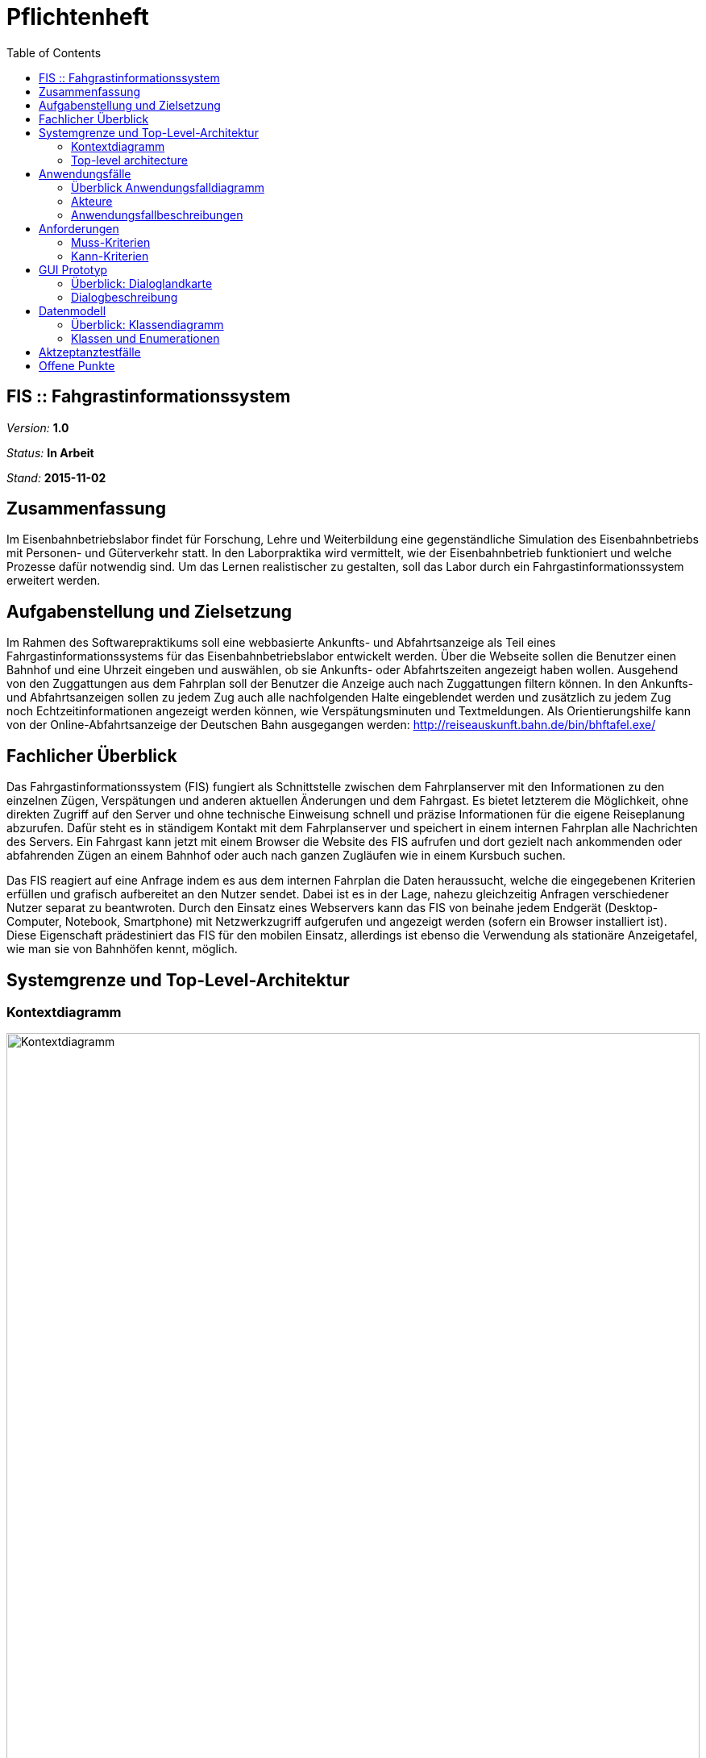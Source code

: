 = Pflichtenheft
:toc: right

== FIS :: Fahgrastinformationssystem

__Version:__    *1.0*

__Status:__     *In Arbeit*

__Stand:__      *2015-11-02*

== Zusammenfassung
Im Eisenbahnbetriebslabor findet für Forschung, Lehre und Weiterbildung eine gegenständliche Simulation des Eisenbahnbetriebs mit Personen- und Güterverkehr statt.
In den Laborpraktika wird vermittelt, wie der Eisenbahnbetrieb funktioniert und welche Prozesse dafür notwendig sind. Um das Lernen realistischer zu gestalten, soll das Labor durch ein Fahrgastinformationssystem erweitert werden.

== Aufgabenstellung und Zielsetzung
Im Rahmen des Softwarepraktikums soll eine webbasierte Ankunfts- und Abfahrtsanzeige als Teil eines Fahrgastinformationssystems für das Eisenbahnbetriebslabor entwickelt werden.
Über die Webseite sollen die Benutzer einen Bahnhof und eine Uhrzeit eingeben und auswählen, ob sie Ankunfts- oder Abfahrtszeiten angezeigt haben wollen.
Ausgehend von den Zuggattungen aus dem Fahrplan soll der Benutzer die Anzeige auch nach Zuggattungen filtern können. In den Ankunfts- und Abfahrtsanzeigen sollen zu jedem Zug auch alle nachfolgenden Halte eingeblendet werden und zusätzlich zu jedem Zug noch Echtzeitinformationen angezeigt werden können, wie Verspätungsminuten und Textmeldungen.
Als Orientierungshilfe kann von der Online-Abfahrtsanzeige der Deutschen Bahn ausgegangen werden:
http://reiseauskunft.bahn.de/bin/bhftafel.exe/

== Fachlicher Überblick
Das Fahrgastinformationssystem (FIS) fungiert als Schnittstelle zwischen dem Fahrplanserver mit den Informationen zu den einzelnen Zügen, Verspätungen und anderen aktuellen Änderungen und dem Fahrgast. Es bietet letzterem die Möglichkeit, ohne direkten Zugriff auf den Server und ohne technische Einweisung schnell und präzise Informationen für die eigene Reiseplanung abzurufen.
Dafür steht es in ständigem Kontakt mit dem Fahrplanserver und speichert in einem internen Fahrplan alle Nachrichten des Servers. Ein Fahrgast kann jetzt mit einem Browser die Website des FIS aufrufen und dort gezielt nach ankommenden oder abfahrenden Zügen an einem Bahnhof oder auch nach ganzen Zugläufen wie in einem Kursbuch suchen.

Das FIS reagiert auf eine Anfrage indem es aus dem internen Fahrplan die Daten heraussucht, welche die eingegebenen Kriterien erfüllen und grafisch aufbereitet an den Nutzer sendet. Dabei ist es in der Lage, nahezu gleichzeitig Anfragen verschiedener Nutzer separat zu beantwroten.
Durch den Einsatz eines Webservers kann das FIS von beinahe jedem Endgerät (Desktop-Computer, Notebook, Smartphone) mit Netzwerkzugriff aufgerufen und angezeigt werden (sofern ein Browser installiert ist). Diese Eigenschaft prädestiniert das FIS für den mobilen Einsatz, allerdings ist ebenso die Verwendung als stationäre Anzeigetafel, wie man sie von Bahnhöfen kennt, möglich.

== Systemgrenze und Top-Level-Architektur
:imagesdir: uml

=== Kontextdiagramm
// Das Kontextdiagramm zeigt das geplante Software-System in seiner Umgebung. Zur Umgebung gehören alle Nutzergruppen des Systems und Nachbarsysteme. Die Grafik kann auch informell gehalten sein. Überlegen Sie sich dann geeignete Symbole. Die Grafik kann beispielsweise mit Visio erstellt werden. Wenn nötig, erläutern Sie diese Grafik.
image::Context_Diagram__Kontext.png[Kontextdiagramm, 100%, title="Kontextdiagramm"]

=== Top-level architecture
// Dokumentieren Sie ihre Top-Level-Architektur mit Hilfe eines Komponentendiagramm.
image::Component_Diagram__Komponentendiagramm.png[Top-Level-Architektur, 100%, title="Top-Level-Architektur mittels Komponentendiagramm"]

== Anwendungsfälle

=== Überblick Anwendungsfalldiagramm
image::Use_Case_Diagram__Anwendungsfalldiagramm.png[Use-case-Diagramm, 100%, title="Use-case-Diagramm"]

=== Akteure
// See http://asciidoctor.org/docs/user-manual/#tables
[options="header"]
|===
|Name 			|Beschreibung
|Benutzer		|Ruft Fahrplaninformationen für Bahnhöfe oder Zugläufe ab
|Administrator	|Konfigurerit das System über eine Konfigurationsdatei
|Fahrplanserver	|Liefert die Echtzeitinformationen
|===

=== Anwendungsfallbeschreibungen
// Dieser Unterabschnitt beschreibt die Anwendungsfälle. In dieser Beschreibung müssen noch nicht alle Sonderfälle und Varianten berücksichtigt werden. Schwerpunkt ist es, die wichtigsten Anwendungsfälle des Systems zu finden. Wichtig sind solche Anwendungsfälle, die für den Auftraggeber, den Nutzer den größten Nutzen bringen.
// Für komplexere Anwendungsfälle ein UML-Sequenzdiagramm ergänzen.
// Einfache Anwendungsfälle mit einem Absatz beschreiben.
// Die typischen Anwendungsfälle (Anlegen, Ändern, Löschen) können zu einem einzigen zusammengefasst werden.

Der Benutzer ruft in einem Webbrowser das FIS auf. Er wählt per Texteingabe oder aus einer Liste einen Bahnhof aus und lässt sich Abfahrten oder Ankünfte für diesen Bahnhof anzeigen.

Der Benutzer filtert aus dem angezeigten Ergebnis bestimmte Zugtypen und Ziel- bzw. Herkunftsorte oder grenzt den anzuzeigenden Zeitraum ein.

Per Klick auf eine Zugnummer oder über eine Eingabemaske kann er einen einzelnen Zuglauf mit seinen einezelnen Zwischenhalten anzeigen.

Der Administrator bearbeitet die Konfigurationsdatei und stellt einen neuen Fahrplanserer ein.

== Anforderungen

=== Muss-Kriterien
* Erreichbarkeit unter http://<IP-des-Webserevrs>/fis
* Auswahl des anzuzeigenden Inhalts:
	** Abfahrtstafel
	** Ankunftstafel
	** Zuglauf
* Kopfzeile mit:
	** änderbarem Logo (links)
	** seitenabhängiger Text (mittig)
	** aktuelle Laborzeit (rechts)
* Fußzeile mit:
	** statischem Text (rechts)
	** Verbindungsstatus zum Fahrplanserver (links)
	** Programmversion (links)
* Abfahrts- / Ankunftsanzeige
	** Zeit
	** Zug (Zugtyp und -nummer)
	** Richtung / Zwischenhalte (jeweils mit Ankunfts- bzw. Abfahrtszeit)
	** Gleis
	** Aktuelles
* Zuglaufanzeige
	** Bahnhofsname
	** Ankunftszeit (planmäßig und Verpätung)
	** Gleis planmäßig und tatsächlich
	** Abfahrtszeit (planmäßig und Verpätung)
	** aktuelle Meldungen

* Interaktiver Wechsel zwischen Bahnhofs- und Zuglaufdarstellung durch Klick auf das jeweilige Objekt
* Verbindung zum Fahrplanserver muss konfigurierbar sein (IP, Port, ClientID)

=== Kann-Kriterien
* Ausblenden der Uhrzeit, wenn keine Verbindung zum Fahrplanserver besteht
* automatische Aktualisierung nach einer Minute
* Verbindungsstatus (nicht verbunden, Verbindungsaufbau, verbunden)
* Logo als GIF, PNG oder JPEG
* individuell änderbare Farben
* Zuglaufanzeige ähnlich einer Perlenschnur
* Vor- / Zurückfunktion des Browsers korrekt verwendbar
* mehrere Tabs möglich
* keine dauerhafte Speicherung der Fahrplandaten (zum Beispiel in einer Datenbank)
* Erweiterbarkeit
* unmittelbare Reaktion auf Benutzerinteraktion

== GUI Prototyp

=== Überblick: Dialoglandkarte
:imagesdir: resources
// Erstellen Sie ein Übersichtsdiagramm, das das Zusammenspiel Ihrer Masken zur Laufzeit darstellt. Also mit welchen Aktionen zwischen den Masken navigiert wird. Die nachfolgende Abbildung zeigt eine an die Pinnwand gezeichnete Dialoglandkarte. Ihre Karte sollte zusätzlich die Buttons/Funktionen darstellen, mit deren Hilfe Sie zwischen den Masken navigieren.
image::Dialoglandkarte.png[Dialoglandkarte, 100%, title="Dialoglandkarte"]

=== Dialogbeschreibung

==== Suchdialoge

Es werden 3 Suchdialoge benötigt: Abfahrtssuche, Ankunftssuche und Zuglaufsuche. Diese befinden sich alle auf der selben Seite, wobei die verschiedenen Suchdialoge durch Tabs (Registerkarten) umschaltbar sind. Sie dienen der Eingabe des gewünschten Bahnhofs (Abfahrts- und Ankunftssuche) bzw. der Eingabe der Zugnummer, wobei optional weitere Filterkriterien festgelegt werden können.

image::search_departures.png[Suchdialog Abfahrten, 100%, title="Abfahrtssuche"]
image::search_arrivals.png[Suchdialog Ankünfte, 100%, title="Ankunftssuche"]

Maskenelemente:

* Tabs zum Umschalten zwischen den Suchmodi
* Textbox mit Autovervollständigung zur Eingabe des Bahnhofs
* "Dropdown" Schaltfläche zur Anzeige aller Bahnhöfe
* Schaltfläche zum Durchführen der Suche
* aufklappbarer Container mit weiteren Filteroptionen:
	** Textboxen zur Angabe eines Zeitraums
	** Uhrsymbol, Klick darauf setzt Zeitraum auf aktuelle Zeit + 1 Stunde
	** Checkboxen zur Auswahl von Zugtypen
	** Bahnhofstextbox wie obige

image::search_train.png[Suchdialog Zuglauf, 100%, title="Zuglaufsuche"]

Maskenelemente:

* Textbox zur Eingabe der Zugnummer
* Bestätigungsschaltfläche

==== Abfahrts-/Ankunftslisten

Die Abfahrts- und Ankunftslisten zeigen eine Tabelle der Abfahrten/ Ankünfte am gewählten Bahnhof im gewählten Zeitraum unter Berücksichtigung der gewählten Filterbedingungen an.

image::departures.png[Abfahrtsliste, 100%, title="Abfahrtsliste"]
image::arrivals.png[Ankunftsliste, 100%, title="Ankunftsliste"]

Maskenelemente:

* Textbox mit gewähltem Bahnhof zur schnellen Änderung, Lupensymbol klickbar als Bestätigung
* Filteroptionen wie auf Suchseite
* Tabelle mit Ergebnissen

==== Zuglaufanzeige

Die Zuglaufanzeige zeigt einen konkreten Zuglauf mit seinen Halten, angereichert mit aktuellen Informationen, an.

image::train.png[Zuglaufanzeige, 100%, title="Zuglaufanzeige"]

Maskenelemente:

* Label mit Typ des gewählten Zuglaufs
* Textbox mit Nummer des gewählten Zuglaufs zur schnellen Änderung, Lupensymbol klickbar als Bestätigung
* Perlenschnurdarstellung des Zuglaufs:
	** Start- und Endbahnhof durch Rechteck dargestellt
	** Zwischenbahnhöfe durch Kreis dargestellt
	** planmäßige Ankunfts- und Abfahrtszeiten links der Schnur
	** Verspätungszeiten rechts der Schnur
	** Bahnhöfe, die der Zug bereits durchfahren hat, sind ausgefüllt
	** noch zu durchfahrende Bahnhöfe sind nicht ausgefüllt
* Tabelle mit den Spalten Bahnhof, Gleis, Bemerkung

////
Für jeden Dialog:

1. Kurze textuelle Dialogbeschreibung eingefügt: Was soll der jeweilige Dialog? Was kann man damit tun? Überblick?
2. Maskenentwürfe (Screenshot, Mockup)
3. Maskenelemente (Ein/Ausgabefelder, Aktionen wie Buttons, Listen, …)
4. Evtl. Maskendetails, spezielle Widgets
////

== Datenmodell
:imagesdir: uml

=== Überblick: Klassendiagramm
image::Class_Diagram__Analyseklassendiagramm.png[Analyseklassendiagramm, 100% title="Analyseklassendiagramm"]

=== Klassen und Enumerationen
// Dieser Abschnitt stellt eine Vereinigung von Glossar und der Beschreibung von Klassen/Enumerationen dar. Jede Klasse und Enumeration wird in Form eines Glossars textuell beschrieben. Zusätzlich werden eventuellen Konsistenz- und Formatierungsregeln aufgeführt.

// See http://asciidoctor.org/docs/user-manual/#tables
[options="header"]
|===
|Klasse/Enumeration |Beschreibung
|Zeit 				|Stellt aktuelle Laborzeit dar
|Verbindungsstatus (Enumeration) |Kategorisiert den Zustand der Verbindung zum Fahrplanserver
|Fahrplan 			|Kapselt sämtliche Informationen über alle stattfindenden Zugläufe
|_Zuglauf_ 			|Umfasst die Fahrt eines Zuges zu einer bestimmten Zeit über mehrere Stationen, durch eine Zugnummer eindeutig identifiziert
|Zuggattung (Enumeration) |Kategorisiert die Zugläufe (Personen- / Güterzug, Regional- / Fernzug, etc.)
|Bahnhof 			|Stellt einen physischen Bahnhof dar und dient damit zur lokalen Filterung der Zugläufe
|_Halt_ 			|Umfasst den konkreten Stop eines Zuglaufes an einem Bahnhof zu einer bestimmten Zeit, an einem bestimmten Gleis
|_Telegramm_		|Nachricht des Fahrplanservers, die ggf. zu einer Aktualisierung des Fahrplanes führt
|Anmeldetelegramm	|Nachricht des FIS an den Server um sich anzumelden und Daten abzurufen
|Bestätigungstelegramm |Antwort des Servers mit der aktuellen Laborzeit
|Statustelegramm	|Lebenszeichen des Servers mit aktueller Laborzeit
|Zuglauftelegramm	|Nachricht des Fahrplanservers mit den Daten eines Zuglaufes
|Änderungstelegramm	|Nachricht des Fahrplanservers mit Informationen zu aktuellen Änderungen an einem Zuglauf
|_Anfrage_			|Nutzeranforderung über die grafische Oberfläche
|Zugalufanfrage		|Anfrage zu einem vollständigen Zuglauf
|Ereignisanfrage	|Anfrage zu Zugläufen an einem bestimmten Bahnhof, in einem bestimmten Zeitraum
|Ankunftsanfrage	|Ereignisanfrage zu ankommenden Zugläufen
|Abfahrtsanfrage	|Ereignisanfrage zu abfahrenden Zugläufen
|===

== Aktzeptanztestfälle
// Mithilfe von Akzeptanztests wird geprüft, ob die Software die funktionalen Erwartungen und Anforderungen im Gebrauch erfüllt. Diese sollen und können aus den Anwendungsfallbeschreibungen und den UML-Sequenzdiagrammen abgeleitet werden. D.h., pro (komplexen) Anwendungsfall gibt es typischerweise mindestens ein Sequenzdiagramm (welches ein Szenarium beschreibt). Für jedes Szenarium sollte es einen Akzeptanztestfall geben. Listen Sie alle Akzeptanztestfälle in tabellarischer Form auf.
// Jeder Testfall soll mit einer ID versehen werde, um später zwischen den Dokumenten (z.B. im Test-Plan) referenzieren zu können.
// See http://asciidoctor.org/docs/user-manual/#tables
[options="header"]
|===
|ID |Beschreibung
|1	|Das System verbindet sich nach einem Neustart mit dem in der Konfigurationsdatei angegebenem Fahrplanserver und kann mittels der definierten Telegramme mit diesem kommunizieren und daten erhalten.
|2	|Der Benutzer kann die Weboberfläche unter der angegebenen Adresse erreichen, Verbindungsstatus und Laborzeit ablesen
|3	|Der Benutzer kann über eine Texteingabe oder aus einer Liste mit allen Banhöfen einen zur Anzeige auswählen
|4	|Auf der Ankunftstafel werden für einen gewählten Zeitraum alle ankommenden Zugläufe angezeigt
|5	|Auf der Abfahrtstafel werden für einen gewählten Zeitraum alle abfahrenden Zugläufe angezeigt
|6	|Auf beiden Tafeln kann der Zeitraum eingegrenzt und nach Zuggattung und Ziel- bzw. Herkunftsbahnhof gefiltert werden
|7	|Der Benutzer kann über eine Texteingabe oder über Links auf einer der o.g. Tafeln einen konkreten Zuglauf auswählen und alle Zwischenhalte für diesen anzeigen
|===

== Offene Punkte
// Offene Punkte werden entweder direkt in der Spezifikation notiert. Wenn das Pflichtenheft  zum finalen Review vorgelegt wird, sollte es keine offenen Punkte mehr geben.
